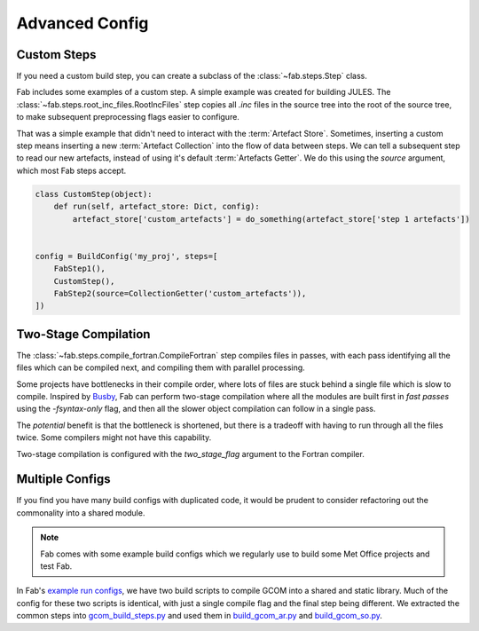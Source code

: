 .. _Advanced Config Topics:

Advanced Config
***************


Custom Steps
============
If you need a custom build step, you can create a subclass of the :class:`~fab.steps.Step` class.

Fab includes some examples of a custom step. A simple example was created for building JULES.
The :class:`~fab.steps.root_inc_files.RootIncFiles` step copies all `.inc` files in the source tree
into the root of the source tree, to make subsequent preprocessing flags easier to configure.

That was a simple example that didn't need to interact with the :term:`Artefact Store`.
Sometimes, inserting a custom step means inserting a new :term:`Artefact Collection` into the flow of data between
steps. We can tell a subsequent step to read our new artefacts, instead of using it's default :term:`Artefacts Getter`.
We do this using the `source` argument, which most Fab steps accept.

.. code-block::

    class CustomStep(object):
        def run(self, artefact_store: Dict, config):
            artefact_store['custom_artefacts'] = do_something(artefact_store['step 1 artefacts'])


    config = BuildConfig('my_proj', steps=[
        FabStep1(),
        CustomStep(),
        FabStep2(source=CollectionGetter('custom_artefacts')),
    ])


Two-Stage Compilation
=====================
The :class:`~fab.steps.compile_fortran.CompileFortran` step compiles files in passes,
with each pass identifying all the files which can be compiled next, and compiling them with parallel processing.

Some projects have bottlenecks in their compile order, where lots of files are stuck behind a single file
which is slow to compile. Inspired by `Busby <https://www.osti.gov/biblio/1393322>`_, Fab can perform two-stage
compilation where all the modules are built first in *fast passes* using the `-fsyntax-only` flag,
and then all the slower object compilation can follow in a single pass.

The *potential* benefit is that the bottleneck is shortened, but there is a tradeoff with having to run through
all the files twice. Some compilers might not have this capability.

Two-stage compilation is configured with the `two_stage_flag` argument to the Fortran compiler.


Multiple Configs
================
If you find you have many build configs with duplicated code, it would be prudent to consider refactoring out
the commonality into a shared module.

.. note::

    Fab comes with some example build configs which we regularly use to build some Met Office projects
    and test Fab.

In Fab's `example run configs <https://github.com/metomi/fab/tree/master/run_configs>`_,
we have two build scripts to compile GCOM into a shared and static library.
Much of the config for these two scripts is identical,
with just a single compile flag and the final step being different.
We extracted the common steps into
`gcom_build_steps.py <https://github.com/metomi/fab/blob/master/run_configs/gcom/gcom_build_steps.py>`_
and used them in
`build_gcom_ar.py <https://github.com/metomi/fab/blob/master/run_configs/gcom/build_gcom_ar.py>`_
and
`build_gcom_so.py <https://github.com/metomi/fab/blob/master/run_configs/gcom/build_gcom_so.py>`_.
